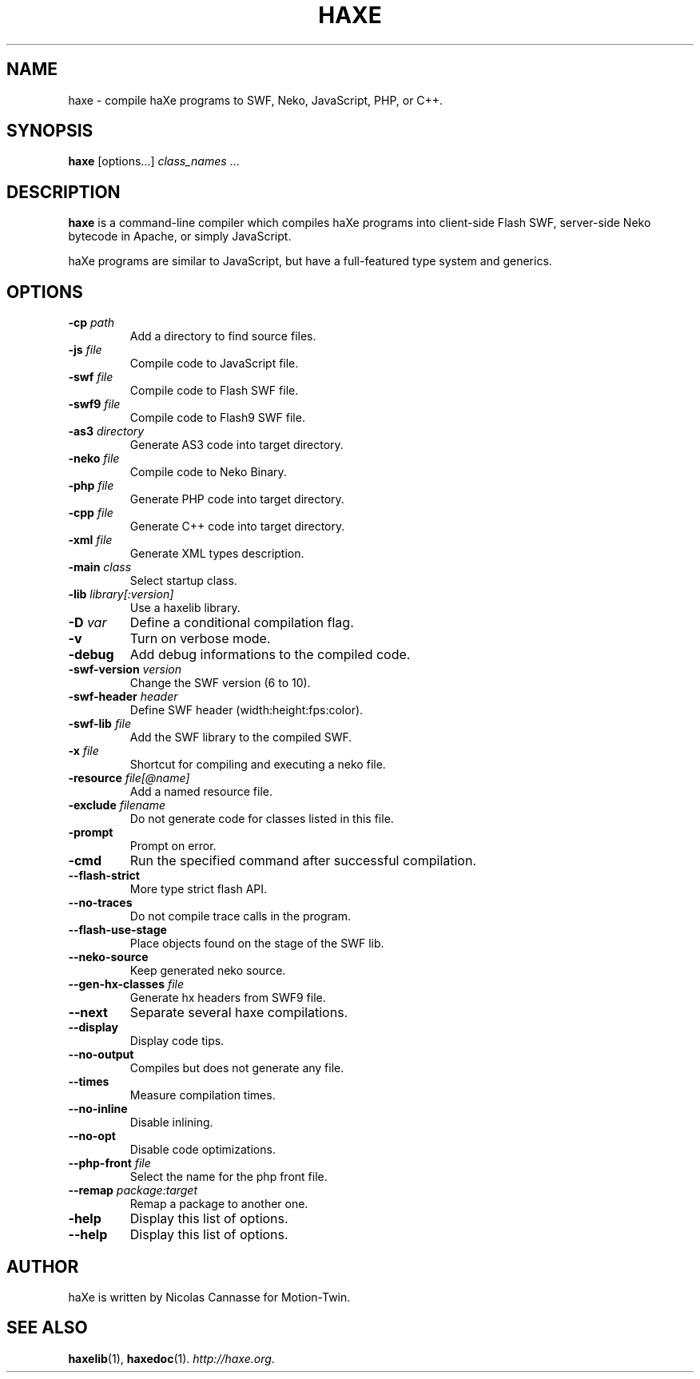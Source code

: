 .TH HAXE 1 "Aug 01, 2009" ""
.SH NAME
haxe \- compile haXe programs to SWF, Neko, JavaScript, PHP, or C++.
.SH SYNOPSIS
\fBhaxe\fR [options...] \fIclass_names\fR ...
.SH DESCRIPTION
.B haxe
is a command-line compiler which compiles haXe programs into client-side
Flash SWF, server-side Neko bytecode in Apache, or simply JavaScript.
.PP
haXe programs are similar to JavaScript, but have a full-featured type
system and generics.
.SH OPTIONS
.TP
.BI "\-cp " path
Add a directory to find source files.
.TP
.BI "\-js " file
Compile code to JavaScript file.
.TP
.BI "\-swf " file
Compile code to Flash SWF file.
.TP
.BI "\-swf9 " file
Compile code to Flash9 SWF file.
.TP
.BI "\-as3 " directory
Generate AS3 code into target directory.
.TP
.BI "\-neko " file
Compile code to Neko Binary.
.TP
.BI "\-php " file
Generate PHP code into target directory.
.TP
.BI "\-cpp " file
Generate C++ code into target directory.
.TP
.BI "\-xml " file
Generate XML types description.
.TP
.BI "\-main " class
Select startup class.
.TP
.BI "\-lib " library[:version]
Use a haxelib library.
.TP
.BI "\-D " var
Define a conditional compilation flag.
.TP
.B "\-v"
Turn on verbose mode.
.TP
.B "\-debug"
Add debug informations to the compiled code.
.TP
.BI "\-swf\-version " version
Change the SWF version (6 to 10).
.TP
.BI "\-swf\-header " header
Define SWF header (width:height:fps:color).
.TP
.BI "\-swf\-lib " file
Add the SWF library to the compiled SWF.
.TP
.BI "\-x " file
Shortcut for compiling and executing a neko file.
.TP
.BI "\-resource " file[@name]
Add a named resource file.
.TP
.BI "\-exclude " filename
Do not generate code for classes listed in this file.
.TP
.B "\-prompt"
Prompt on error.
.TP
.B "\-cmd"
Run the specified command after successful compilation.
.TP
.B "\-\-flash\-strict"
More type strict flash API.
.TP
.B "\-\-no\-traces"
Do not compile trace calls in the program.
.TP
.B "\-\-flash\-use\-stage"
Place objects found on the stage of the SWF lib.
.TP
.B "\-\-neko\-source"
Keep generated neko source.
.TP
.BI "\-\-gen\-hx\-classes " file
Generate hx headers from SWF9 file.
.TP
.B "\-\-next"
Separate several haxe compilations.
.TP
.B "\-\-display"
Display code tips.
.TP
.B "\-\-no\-output"
Compiles but does not generate any file.
.TP
.B "\-\-times"
Measure compilation times.
.TP
.B "\-\-no-inline"
Disable inlining.
.TP
.B "\-\-no-opt"
Disable code optimizations.
.TP
.BI "\-\-php-front " file
Select the name for the php front file.
.TP
.BI "\-\-remap " package:target
Remap a package to another one.
.TP
.B "\-help"
Display this list of options.
.TP
.B "\-\-help"
Display this list of options.
.SH AUTHOR
haXe is written by Nicolas Cannasse for Motion-Twin.
.SH SEE ALSO
.BR "haxelib" (1),
.BR "haxedoc" (1).
.IR "http://haxe.org" .
